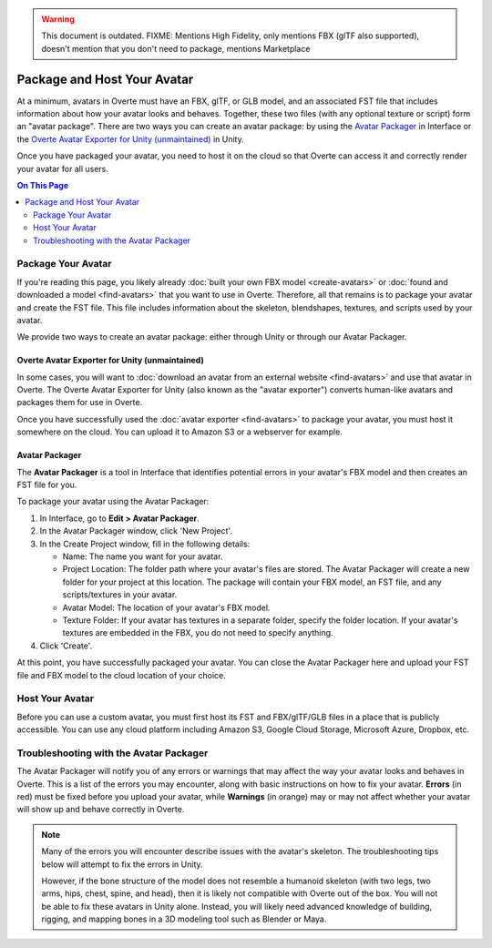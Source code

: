 .. warning::
    This document is outdated.
    FIXME: Mentions High Fidelity, only mentions FBX (glTF also supported), doesn't mention that you don't need to package, mentions Marketplace

##################################
Package and Host Your Avatar
##################################

At a minimum, avatars in Overte must have an FBX, glTF, or GLB model, and an associated FST file that includes information about how your avatar looks and behaves. Together, these two files (with any optional texture or script) form an "avatar package". There are two ways you can create an avatar package: by using the `Avatar Packager`_ in Interface or the `Overte Avatar Exporter for Unity (unmaintained)`_ in Unity.

Once you have packaged your avatar, you need to host it on the cloud so that Overte can access it and correctly render your avatar for all users.

.. contents:: On This Page
    :depth: 2

---------------------------
Package Your Avatar
---------------------------

If you're reading this page, you likely already :doc:`built your own FBX model <create-avatars>` or :doc:`found and downloaded a model <find-avatars>` that you want to use in Overte. Therefore, all that remains is to package your avatar and create the FST file. This file includes information about the skeleton, blendshapes, textures, and scripts used by your avatar.

We provide two ways to create an avatar package: either through Unity or through our Avatar Packager.

^^^^^^^^^^^^^^^^^^^^^^^^^^^^^^^^^^^^^^^^^^^^^^^^^^^^^^^^^^^
Overte Avatar Exporter for Unity (unmaintained)
^^^^^^^^^^^^^^^^^^^^^^^^^^^^^^^^^^^^^^^^^^^^^^^^^^^^^^^^^^^

In some cases, you will want to :doc:`download an avatar from an external website <find-avatars>` and use that avatar in Overte. The Overte Avatar Exporter for Unity (also known as the "avatar exporter") converts human-like avatars and packages them for use in Overte. 

Once you have successfully used the :doc:`avatar exporter <find-avatars>` to package your avatar, you must host it somewhere on the cloud. You can upload it to Amazon S3 or a webserver for example.

^^^^^^^^^^^^^^^^^^^^^^^^^^
Avatar Packager
^^^^^^^^^^^^^^^^^^^^^^^^^^

The **Avatar Packager** is a tool in Interface that identifies potential errors in your avatar's FBX model and then creates an FST file for you.

To package your avatar using the Avatar Packager:

1. In Interface, go to **Edit > Avatar Packager**. 
2. In the Avatar Packager window, click 'New Project'.
3. In the Create Project window, fill in the following details:

   * Name: The name you want for your avatar. 
   * Project Location: The folder path where your avatar's files are stored. The Avatar Packager will create a new folder for your project at this location. The package will contain your FBX model, an FST file, and any scripts/textures in your avatar.
   * Avatar Model: The location of your avatar's FBX model.
   * Texture Folder: If your avatar has textures in a separate folder, specify the folder location. If your avatar's textures are embedded in the FBX, you do not need to specify anything. 
4. Click 'Create'.

At this point, you have successfully packaged your avatar. You can close the Avatar Packager here and upload your FST file and FBX model to the cloud location of your choice. 

---------------------------
Host Your Avatar
---------------------------

Before you can use a custom avatar, you must first host its FST and FBX/glTF/GLB files in a place that is publicly accessible. You can use any cloud platform including Amazon S3, Google Cloud Storage, Microsoft Azure, Dropbox, etc.

-------------------------------------------
Troubleshooting with the Avatar Packager 
-------------------------------------------

The Avatar Packager will notify you of any errors or warnings that may affect the way your avatar looks and behaves in Overte. This is a list of the errors you may encounter, along with basic instructions on how to fix your avatar. **Errors** (in red) must be fixed before you upload your avatar, while **Warnings** (in orange) may or may not affect whether your avatar will show up and behave correctly in Overte.

.. note:: 

    Many of the errors you will encounter describe issues with the avatar's skeleton. The troubleshooting tips below will attempt to fix the errors in Unity. 
    
    However, if the bone structure of the model does not resemble a humanoid skeleton (with two legs, two arms, hips, chest, spine, and head), then it is likely not compatible with Overte out of the box. You will not be able to fix these avatars in Unity alone. Instead, you will likely need advanced knowledge of building, rigging, and mapping bones in a 3D modeling tool such as Blender or Maya. 


.. raw:: html

    <table border="1" class="docutils">
        <colgroup>
            <col width="35%">
            <col width="65%">
        </colgroup>
        <thead>
            <tr>
                <th class="head">Error</th>
                <th class="head">How to Fix</th>
            </tr>
        </thead>
        <tbody>
            <tr>
                <td>
                    <p id="hips-not-mapped" style="color: red;"><strong>Hips are not mapped</strong></p>
                    <p>This error occurs when there is no "hip" bone identified in your avatar's skeleton.</p>
                </td>
                <td>
                    <ol class="first arabic simple">
                        <li>Import your FBX model into a Unity project.</li>
                        <li>Install the <a href="find-avatars.html#install-the-avatar-exporter">avatar exporter</a> for Unity.</li>
                        <li>Ensure that your avatar is 'Humanoid' (in Unity, go to <strong>Inspector > Rig > Animation Type > Humanoid</strong>).</li>
                        <li>Click 'Configure' to open the skeleton mapping configuration.</li>
                        <li>Click the 'Body' button next to the humanoid illustration.</li>                        
                        <li>Locate 'Hips' and drag the appropriate bone from the Hierarchy window to map it.</li>
                    </ol>
                    <p>If an appropriate bone does not exist, or this does not resolve the issue, you will need to fix the avatar's skeleton in a 3D modeling tool of your choice.</p>
                </td>
            </tr>
            <tr>
                <td>
                    <p id="spine-not-mapped" style="color: red;"><strong>Spine is not mapped</strong></p>
                    <p>This error occurs when there is no "spine" bone identified in your avatar's skeleton.</p>
                </td>
                <td>
                    <ol class="first arabic simple">
                        <li>Import your FBX model into a Unity project.</li>
                        <li>Install the <a href="find-avatars.html#install-the-avatar-exporter">avatar exporter</a> for Unity.</li>
                        <li>Ensure that your avatar is 'Humanoid' (in Unity, go to <strong>Inspector > Rig > Animation Type > Humanoid</strong>).</li>
                        <li>Click 'Configure' to open the skeleton mapping configuration.</li>
                        <li>Click the 'Body' button next to the humanoid illustration.</li>                        
                        <li>Locate 'Spine' and drag the appropriate bone from the Hierarchy window to map it.</li>
                    </ol>
                    <p>If an appropriate bone does not exist, or this does not resolve the issue, you will need to fix the avatar's skeleton in a 3D modeling tool of your choice.</p>                
                </td>
            </tr>
            <tr>
                <td>
                    <p id="chest-not-mapped" style="color: red;"><strong>Chest (Spine1) is not mapped</strong></p>
                    <p>This error occurs when there is no "chest" bone identified in your avatar's skeleton.</p>                    
                </td>
                <td>
                    <ol class="first arabic simple">
                        <li>Import your FBX model into a Unity project.</li>
                        <li>Install the <a href="find-avatars.html#install-the-avatar-exporter">avatar exporter</a> for Unity.</li>
                        <li>Ensure that your avatar is 'Humanoid' (in Unity, go to <strong>Inspector > Rig > Animation Type > Humanoid</strong>).</li>
                        <li>Click 'Configure' to open the skeleton mapping configuration.</li>
                        <li>Click the 'Body' button next to the humanoid illustration.</li>                        
                        <li>Locate 'Chest' and drag the appropriate bone from the Hierarchy window to map it.</li>
                    </ol>
                    <p>If an appropriate bone does not exist, or this does not resolve the issue, you will need to fix the avatar's skeleton in a 3D modeling tool of your choice.</p>                
                </td>
            </tr>
            <tr>
                <td>
                    <p id="head-not-mapped" style="color: red;"><strong>Head is not mapped</strong></p>
                    <p>This error occurs when there is no "head" bone identified in your avatar's skeleton.</p>
                </td>
                <td>
                    <ol class="first arabic simple">
                        <li>Import your FBX model into a Unity project.</li>
                        <li>Install the <a href="find-avatars.html#install-the-avatar-exporter">avatar exporter</a> for Unity.</li>
                        <li>Ensure that your avatar is 'Humanoid' (in Unity, go to <strong>Inspector > Rig > Animation Type > Humanoid</strong>).</li>
                        <li>Click 'Configure' to open the skeleton mapping configuration.</li>
                        <li>Click the 'Head' button next to the humanoid illustration.</li>                        
                        <li>Locate 'Head' and drag the appropriate bone from the Hierarchy window to map it.</li>
                    </ol>
                    <p>If an appropriate bone does not exist, or this does not resolve the issue, you will need to fix the avatar's skeleton in a 3D modeling tool of your choice.</p>                
                </td>
            </tr>
            <tr>
                <td>
                    <p id="neck-not-mapped" style="color: orange;"><strong>Neck is not mapped</strong></p>
                    <p>This warning occurs when there is no "neck" bone identified in your avatar's skeleton.</p>
                </td>
                <td>
                    <ol class="first arabic simple">
                        <li>Import your FBX model into a Unity project.</li>
                        <li>Install the <a href="find-avatars.html#install-the-avatar-exporter">avatar exporter</a> for Unity.</li>
                        <li>Ensure that your avatar is 'Humanoid' (in Unity, go to <strong>Inspector > Rig > Animation Type > Humanoid</strong>).</li>
                        <li>Click 'Configure' to open the skeleton mapping configuration.</li>
                        <li>Click the 'Head' button next to the humanoid illustration.</li>
                        <li>Locate 'Neck' and drag the appropriate bone from the Hierarchy window to map it.</li>
                    </ol>
                    <p>If an appropriate bone does not exist, or this does not resolve the issue, you will need to fix the avatar's skeleton in a 3D modeling tool of your choice.</p>                
                </td>
            </tr>
            <tr>
                <td>
                    <p id="eye-not-mapped" style="color: orange;"><strong>LeftEye is not mapped&nbsp;|<br />RightEye is not mapped |<br />Eyes are not mapped</strong></p>
                    <p>This warning occurs when there is one or more missing "eye" bones in your avatar's skeleton.</p>
                </td>
                <td>
                    <ol class="first arabic simple">
                        <li>Import your FBX model into a Unity project.</li>
                        <li>Install the <a href="find-avatars.html#install-the-avatar-exporter">avatar exporter</a> for Unity.</li>
                        <li>Ensure that your avatar is 'Humanoid' (in Unity, go to <strong>Inspector > Rig > Animation Type > Humanoid</strong>).</li>
                        <li>Click 'Configure' to open the skeleton mapping configuration.</li>
                        <li>Click the 'Head' button next to the humanoid illustration.</li>
                        <li>Locate the faulty 'Eye' joint and drag the appropriate bone from the Hierarchy window to map it.</li>
                    </ol>
                    <p>If an appropriate bone does not exist, or this does not resolve the issue, you will need to fix the avatar's skeleton in a 3D modeling tool of your choice.</p>                                                
                </td>
            </tr>
            <tr>
                <td>
                    <p id="multiple-children" style="color: orange;"><strong>Multiple top-level joints found</strong></p>
                    <p>Overte's standard avatar skeleton has one root bone (typically the hips) that every other bone is connected to, either directly or indirectly. This bone is known as the "parent", "root", or "top-level" bone and it defines the center of your avatar. <a href="avatar-standards.html#skeleton">Click here to view our standard avatar skeleton.</a></p>
                    <p>This error occurs when you have more than one of these "top-level" bones defined in your avatar's skeleton. Rather than a hierarchy of joints, you will likely see many bones at the same root level in your skeleton.</p>
                </td>
                <td>
                    <p>In Unity, check your avatar's skeleton in the Hierarchy window. In some cases, having multiple bones at the root level won't affect your avatar, especially if they are unimportant bones (for example, the tongue bone probably will not affect the overall appearance of your avatar). In these cases, you can simply ignore the error and proceed with packaging and hosting your avatar.</p>
                    <p>If you have multiple "top-level" bones that are important (for example, if the hips and neck bone are at the same level), then you will need to fix the avatar's skeleton in a 3D modeling tool of your choice.</p>
                    </td>
            </tr>
            <tr>
                <td>
                    <p id="mapped-multiple-times" style="color: orange;"><strong>&lt;boneName&gt; is mapped multiple times</strong></p>
                    <p>This warning occurs when one of your avatar's bones is mapped multiple times in your skeleton. For example, a back bone may be mapped to both the spine and the hips. </p>
                </td>
                <td>
                    <ol class="first arabic simple">
                        <li>Import your FBX model into a Unity project.</li>
                        <li>Install the <a href="find-avatars.html#install-the-avatar-exporter">avatar exporter</a> for Unity.</li>
                        <li>Ensure that your avatar is 'Humanoid' (in Unity, go to <strong>Inspector > Rig > Animation Type > Humanoid</strong>).</li>
                        <li>Click 'Configure' to open the skeleton mapping configuration.</li>
                        <li>Locate the duplicate mapping in Humanoid and delete it. </li>
                        <li>If it is a required bone (such as hips, spine, chest, or head), then locate the correct bone in the Hierarchy window. Drag it to the Humanoid mapping.</li>
                    </ol>
                    <p>If an appropriate bone does not exist, or this does not resolve the issue, you will need to fix the avatar's skeleton in a 3D modeling tool of your choice.</p>                                                
                </td>
            </tr>
            <tr>
                <td>
                    <p id="asymmetrical-bones" style="color: orange;"><strong>Asymmetrical arm/leg/hand bones</strong></p>
                    <p>We assume that the left and right appendages (arms, legs, and hands) have the same number of bones. This warning occurs if we detect a different number of bones on the left and rights sides of the body.</p>
                </td>
                <td>
                    <ol class="first arabic simple">
                        <li>Import your FBX model into a Unity project.</li>
                        <li>Install the <a href="find-avatars.html#install-the-avatar-exporter">avatar exporter</a> for Unity.</li>
                        <li>Ensure that your avatar is 'Humanoid' (in Unity, go to <strong>Inspector > Rig > Animation Type > Humanoid</strong>).</li>
                        <li>Click 'Configure' to open the skeleton mapping configuration.</li>
                        <li>For arm and leg warnings, click the 'Body' button next to the humanoid illustration. For hand warnings, click the appropriate 'Hand' button next to the humanoid illustration.</li>
                        <li>Compare the left and right side. If the number of bones on the sides do not match, then locate and drag the appropriate bone from the Hierarchy window to map it. </li>
                    </ol>
                </td>
            </tr>
            <tr>
                <td>
                    <p id="spine-not-child" style="color: orange;"><strong>Spine is not a child of Hips</strong></p>
                    <p>Overte's standard avatar skeleton has one root bone, and every other bone is a descendent of that bone (either directly or indirectly). In the standard skeleton, the spine must be a direct descendent of the hips. <a href="avatar-standards.html#skeleton">Click here to view our standard avatar skeleton.</a></p>
                    <p>This warning occurs when the spine is not a direct descendent of the hip bone. </p>                    
                </td>
                <td>
                    <ol class="first arabic simple">
                        <li>Import your FBX model into a Unity project.</li>
                        <li>Install the <a href="find-avatars.html#install-the-avatar-exporter">avatar exporter</a> for Unity.</li>
                        <li>Ensure that your avatar is 'Humanoid' (in Unity, go to <strong>Inspector > Rig > Animation Type > Humanoid</strong>).</li>
                        <li>Click 'Configure' to open the skeleton mapping configuration.</li>
                        <li>Click the 'Body' button next to the humanoid illustration, and click on the 'Hips' mapping. This will highlight the mapped bone in the Hierarchy window.</li>
                        <li>Now click on the 'Spine' mapping. The highlighted bone should be directly below the Hips bone. If it is not, then locate and drag the appropriate bone from the Hierarchy window to map it. </li>
                    </ol>
                    <p>If the appropriate bones are mapped to the Hips and Spine, or this does not resolve the issue, you will need to fix the avatar's hierarchy in a 3D modeling tool of your choice.</p>
                </td>
            </tr>
            <tr>
                <td>
                    <p id="spine1-not-child" style="color: orange;"><strong>Spine1 is not a child of Spine</strong></p>
                    <p>Overte's standard avatar skeleton has one root bone, and every other bone is a descendent of that bone (either directly or indirectly). In the standard skeleton, the chest bone (or Spine1) must be a direct descendent of the spine. <a href="avatar-standards.html#skeleton">Click here to view our standard avatar skeleton.</a></p>
                    <p>This warning occurs when the chest is not a direct descendent of the spine bone. </p>                                        
                </td>
                <td>
                    <ol class="first arabic simple">
                        <li>Import your FBX model into a Unity project.</li>
                        <li>Install the <a href="find-avatars.html#install-the-avatar-exporter">avatar exporter</a> for Unity.</li>
                        <li>Ensure that your avatar is 'Humanoid' (in Unity, go to <strong>Inspector > Rig > Animation Type > Humanoid</strong>).</li>
                        <li>Click 'Configure' to open the skeleton mapping configuration.</li>
                        <li>Click the 'Body' button next to the humanoid illustration, and click on the 'Spine' mapping. This will highlight the mapped bone in the Hierarchy window.</li>
                        <li>Now click on the 'Chest' mapping. The highlighted bone should be directly below the Spine bone. If it is not, then locate and drag the appropriate bone from the Hierarchy window to map it. 
                    </ol>
                    <p>If the appropriate bones are mapped to the Spine and Chest (Spine1), or this does not resolve the issue, you will need to fix the avatar's bone hierarchy in a 3D modeling tool of your choice.</p>
                </td>
            </tr>
            <tr>
                <td>
                    <p id="head-not-child" style="color: orange;"><strong>Head is not a child of Spine1</strong></p>
                    <p>Overte's standard avatar skeleton has one root bone, and every other bone is a descendent of that bone (either directly or indirectly). In the standard skeleton, the head bone must be a direct descendent of the chest (or Spine1). <a href="avatar-standards.html#skeleton">Click here to view our standard avatar skeleton.</a></p>
                    <p>This warning occurs when the head is not a direct descendent of the chest bone. </p>                                        
                </td>
                <td>
                    <ol class="first arabic simple">
                        <li>Import your FBX model into a Unity project.</li>
                        <li>Install the <a href="find-avatars.html#install-the-avatar-exporter">avatar exporter</a> for Unity.</li>
                        <li>Ensure that your avatar is 'Humanoid' (in Unity, go to <strong>Inspector > Rig > Animation Type > Humanoid</strong>).</li>
                        <li>Click 'Configure' to open the skeleton mapping configuration.</li>
                        <li>Click the 'Body' button next to the humanoid illustration, and click on the 'Chest' mapping. This will highlight the mapped bone in the Hierarchy window.</li>
                        <li>Now click the 'Head' button, and click on the 'Head' mapping. The highlighted bone should be below the Chest bone. If it is not, then locate and drag the appropriate bone from the Hierarchy window to map it. 
                    </ol>
                    <p>If the appropriate bones are mapped to the Chest (Spine1) and Head, or this does not resolve the issue, you will need to fix the avatar's bone hierarchy in a 3D modeling tool of your choice.</p>
                </td>
            </tr>
            <tr>
                <td>
                    <p id="hips-on-ground" style="color: orange;"><strong>Hips are on ground</strong></p>
                    <p>This warning occurs when the bone mapped to the Hips is on the ground, rather than at hip level.</p>
                </td>
                <td>
                    <ol class="first arabic simple">
                        <li>Import your FBX model into a Unity project.</li>
                        <li>Install the <a href="find-avatars.html#install-the-avatar-exporter">avatar exporter</a> for Unity.</li>
                        <li>Ensure that your avatar is 'Humanoid' (in Unity, go to <strong>Inspector > Rig > Animation Type > Humanoid</strong>).</li>
                        <li>Click 'Configure' to open the skeleton mapping configuration.</li>
                        <li>Click the 'Body' button next to the humanoid illustration.</li>
                        <li>Locate the 'Hips' mapping. This is the one with an incorrect mapping.</li>
                        <li>Drag the appropriate bone from the Hierarchy window to re-map it. </li>
                    </ol>
                    <p>If the appropriate bone is mapped to the Hips, or this does not resolve the issue, you will need to fix the avatar's bone placement in a 3D modeling tool of your choice.</p>
                </td>
            </tr>
            <tr>
                <td>
                    <p id="overlap-error" style="color: orange;"><strong>Hips/Spine/Chest Overlap</strong></p>
                    <p>Overte's standard avatar skeleton requires that each bone is placed at different locations on the body. For example, the hips cannot be positioned at the same location as the chest. This error occurs when either the hips, spine, and/or chest bones have overlapping positions.</p>
                </td>
                <td>
                    <ol class="first arabic simple">
                        <li>Import your FBX model into a Unity project.</li>
                        <li>Install the <a href="find-avatars.html#install-the-avatar-exporter">avatar exporter</a> for Unity.</li>
                        <li>Ensure that your avatar is 'Humanoid' (in Unity, go to <strong>Inspector > Rig > Animation Type > Humanoid</strong>).</li>
                        <li>Click 'Configure' to open the skeleton mapping configuration.</li>
                        <li>Click the 'Body' button next to the humanoid illustration, then click on the bone you want to reposition.</li>
                        <li>In the Scene window, arrows will appear around the bone you have selected. Make minor adjustments to the bone's position using these arrows, until each bone is at its own unique position on the avatar.</li>
                    </ol>
                    <p>If this does not resolve the issue, you will need to fix the avatar's bone placement in a 3D modeling tool of your choice.</p>                
                </td>
            </tr>
            <tr>
                <td>
                    <p id="maximum-bone-limit" style="color: orange;"><strong>Avatar has over 256 bones</strong></p>
                    <p>This warning occurs when you have more than the maximum number of bones allowed (which is 256 bones).</p>
                </td>
                <td>
                    <p>This warning cannot be resolved in Unity or Overte. To fix it, you need to remove bones from your skeleton using a 3D modeling tool of your choice.</p>
                </td>
            </tr>
            <tr>
                <td>
                    <p id="missing-textures" style="color: orange;"><strong>Missing # texture(s)</strong></p>
                    <p>This warning occurs when Overte cannot find textures for your avatar. This will affect the appearance of your avatar, and it may appear grey when you try to use it.</p>
                </td>
                <td>
                    <p>After you package your avatar, copy all external textures to the 'Textures' folder that we create for you. Then, update your project using the Avatar Packager.</p>
                </td>
            </tr>
             <tr>
                <td>
                    <p id="unsupported-textures" style="color: orange;"><strong># unsupported texture(s) found</strong></p>
                    <p>This warning occurs when your textures are not supported by Overte. Supported image formats include PNG, JPG, JPEG, TGA, TIF, and TIFF files.</p>
                </td>
                <td>
                    <ol class="first arabic simple">
                        <li>Open your textures in an image editor of your choice.</li>
                        <li>Export the textures to a supported format.</li>
                        <li>Set the new texture to your avatar using Unity's <a href="https://docs.unity3d.com/Manual/Shaders.html">Material Editor</a> or a 3D modeling tool of your choice.</li>
                    </ol>
                </td>
            </tr>
            <tr>
                <td>
                    <p id="no-textures-assigned" style="color: orange;"><strong>No textures assigned</strong></p>
                    <p>This warning occurs when you do not have any textures embedded in your model or referenced in your FST file. If your avatar was intentionally designed without textures, this warning can be safely ignored.</p>
                </td>
                <td>
                    <ol class="first arabic simple">
                        <li>Import your FBX model into a Unity project.</li>
                        <li>Install the <a href="find-avatars.html#install-the-avatar-exporter">avatar exporter</a> for Unity.</li>
                        <li>Go to <strong>Inspector > Materials</strong>.</li>
                        <li>Change the 'Location' to 'Use External Materials (Legacy)'. Click 'Apply'. This creates a Materials folder. </li>
                        <li>Copy your textures into the new Materials folder. 
                        <li>Select a material to view its shader in the **Inspector** window. Click and drag your textures to configure them. </li>
                    </ol>
                    <p>For more information, see Unity's help on their <a href="https://docs.unity3d.com/Manual/Shaders.html">Material Editor</a>. You can alternatively use a 3D modeling tool of your choice to assign materials and textures to your avatar.</p>
                </td>
            </tr>
            <tr>
                <td>
                    <p id="missing-file" style="color: orange;"><strong>Model file cannot be opened</strong></p>
                    <p>This warning occurs when your avatar package is missing either an FBX or FST file. </p>
                </td>
                <td>
                    <ol class="first arabic simple">
                        <li>In a file explorer, open your avatar package folder.</li>
                        <li>
                            <p>Ensure that your avatar package has both an FST and FBX file.</p>
                            <ul class="first arabic simple">
                                <li>If you are missing your FBX file, locate it and copy it back into this folder.</li>
                                <li>If you are missing an FST file, <a href="#package-your-avatar">re-package your avatar</a> using either the High Fidelity Exporter Avatar Exporter for Unity or the Avatar Packager.</li>
                            </ul>
                        </li>
                        <li>If both files are there and you still receive this error, open the FST file in a text editor of your choice. </li>
                        <li>Locate the line <code>filename = </code>, and ensure that the path to your FBX file is correct. </li>
                    </ol>
                </td>
            </tr>
            <tr>
                <td>
                    <p id="unsupported-format" style="color: orange;"><strong>Unsupported avatar model format</strong></p>
                    <p>This warning occurs when your avatar model is not a supported format. Overte only supports FBX, glTF, and GLB models for avatars.
                </td>
                <td>
                    <p>This warning cannot be resolved in Unity or Overte. To fix it, you need to open your model in the 3D modeling tool of your choice, and export your model as an FBX, glTF, or GLB file. </p>
                </td>
            </tr>
            <tr>
                <td>
                    <p id="short-avatar" style="color: orange;"><strong>Avatar is possibly too short</strong></p>
                    <p>This warning occurs when Overte detects that your avatar will appear very small when you use it.</p>
                </td>
                <td>
                    <ol class="first arabic simple">
                        <li>Import your FBX model into a Unity project.</li>
                        <li>Install the <a href="find-avatars.html#install-the-avatar-exporter">avatar exporter</a> for Unity.</li>
                        <li>From the High Fidelity menu, click 'Export New Model'.</li>
                        <li>Slide the scale slider to the right to increase the size of your avatar.</li>
                    </ol>
                </td>
            </tr>
            <tr>
                <td>
                    <p id="tall-avatar" style="color: orange;"><strong>Avatar is possibly too tall</strong></p>
                    <p>This warning occurs when Overte detects that your avatar will appear very large when you use it.</p>                    
                </td>
                <td>
                     <ol class="first arabic simple">
                        <li>Import your FBX model into a Unity project.</li>
                        <li>Install the <a href="find-avatars.html#install-the-avatar-exporter">avatar exporter</a> for Unity.</li>
                        <li>From the High Fidelity menu, click 'Export New Model'.</li>
                        <li>Slide the scale slider to the left to decrease the size of your avatar.</li>
                    </ol>
               </td>
            </tr>
            <tr>
                <td>
                    <p id="no-rig" style="color: orange;"><strong>Avatar has no rig</strong></p>
                    <p>This warning occurs when your avatar is not rigged.</p>
                </td>
                <td>
                    <p>This warning cannot be resolved in Unity or Overte. To fix it, we recommend running your avatar model through an auto-rigging tool such as Mixamo. </p>
                </td>
            </tr>
       </tbody>
    </table>
